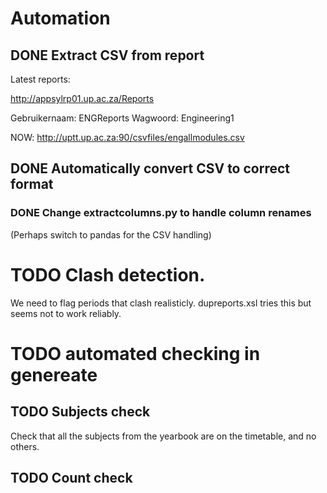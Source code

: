 * Automation
** DONE Extract CSV from report
Latest reports:

http://appsylrp01.up.ac.za/Reports

Gebruikernaam: ENGReports
Wagwoord: Engineering1

NOW: http://uptt.up.ac.za:90/csvfiles/engallmodules.csv

** DONE Automatically convert CSV to correct format
*** DONE Change extractcolumns.py to handle column renames
(Perhaps switch to pandas for the CSV handling)
* TODO Clash detection.  
We need to flag periods that clash realisticly.
dupreports.xsl tries this but seems not to work reliably.

* TODO automated checking in genereate
** TODO Subjects check
Check that all the subjects from the yearbook are on the timetable,
and no others.
** TODO Count check
